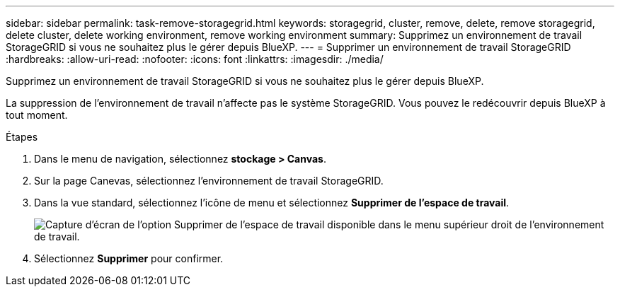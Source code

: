 ---
sidebar: sidebar 
permalink: task-remove-storagegrid.html 
keywords: storagegrid, cluster, remove, delete, remove storagegrid, delete cluster, delete working environment, remove working environment 
summary: Supprimez un environnement de travail StorageGRID si vous ne souhaitez plus le gérer depuis BlueXP. 
---
= Supprimer un environnement de travail StorageGRID
:hardbreaks:
:allow-uri-read: 
:nofooter: 
:icons: font
:linkattrs: 
:imagesdir: ./media/


[role="lead"]
Supprimez un environnement de travail StorageGRID si vous ne souhaitez plus le gérer depuis BlueXP.

La suppression de l'environnement de travail n'affecte pas le système StorageGRID. Vous pouvez le redécouvrir depuis BlueXP à tout moment.

.Étapes
. Dans le menu de navigation, sélectionnez *stockage > Canvas*.
. Sur la page Canevas, sélectionnez l'environnement de travail StorageGRID.
. Dans la vue standard, sélectionnez l'icône de menu et sélectionnez *Supprimer de l'espace de travail*.
+
image:screenshot-remove.png["Capture d'écran de l'option Supprimer de l'espace de travail disponible dans le menu supérieur droit de l'environnement de travail."]

. Sélectionnez *Supprimer* pour confirmer.

